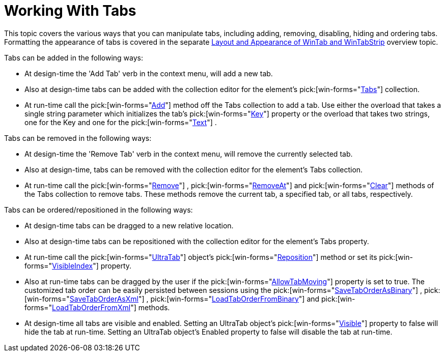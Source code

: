 ﻿////

|metadata|
{
    "name": "wintab-working-with-tabs",
    "controlName": ["WinTab"],
    "tags": ["Events","How Do I"],
    "guid": "{0FD177F6-4BED-43A5-89A5-7613C347F656}",  
    "buildFlags": [],
    "createdOn": "2005-07-07T00:00:00Z"
}
|metadata|
////

= Working With Tabs

This topic covers the various ways that you can manipulate tabs, including adding, removing, disabling, hiding and ordering tabs. Formatting the appearance of tabs is covered in the separate link:wintab-layout-and-appearance-of-wintab-and-wintabstrip.html[Layout and Appearance of WinTab and WinTabStrip] overview topic.

Tabs can be added in the following ways:

* At design-time the 'Add Tab' verb in the context menu, will add a new tab.
* Also at design-time tabs can be added with the collection editor for the element's  pick:[win-forms="link:{ApiPlatform}win.ultrawintabcontrol{ApiVersion}~infragistics.win.ultrawintabcontrol.ultratabscollection.html[Tabs]"]  collection.
* At run-time call the  pick:[win-forms="link:{ApiPlatform}win.ultrawintabcontrol{ApiVersion}~infragistics.win.ultrawintabcontrol.ultratabscollection~add.html[Add]"]  method off the Tabs collection to add a tab. Use either the overload that takes a single string parameter which initializes the tab's  pick:[win-forms="link:{ApiPlatform}win.ultrawintabcontrol{ApiVersion}~infragistics.win.ultrawintabcontrol.ultratab~key.html[Key]"]  property or the overload that takes two strings, one for the Key and one for the  pick:[win-forms="link:{ApiPlatform}win.ultrawintabcontrol{ApiVersion}~infragistics.win.ultrawintabcontrol.ultratab~text.html[Text]"] .

Tabs can be removed in the following ways:

* At design-time the 'Remove Tab' verb in the context menu, will remove the currently selected tab.
* Also at design-time, tabs can be removed with the collection editor for the element's Tabs collection.
* At run-time call the  pick:[win-forms="link:{ApiPlatform}win.ultrawintabcontrol{ApiVersion}~infragistics.win.ultrawintabcontrol.ultratabscollection~remove(ultratab).html[Remove]"] ,  pick:[win-forms="link:{ApiPlatform}win.ultrawintabcontrol{ApiVersion}~infragistics.win.ultrawintabcontrol.ultratabscollection~removeat.html[RemoveAt]"]  and  pick:[win-forms="link:{ApiPlatform}win.ultrawintabcontrol{ApiVersion}~infragistics.win.ultrawintabcontrol.ultratabscollection~clear.html[Clear]"]  methods of the Tabs collection to remove tabs. These methods remove the current tab, a specified tab, or all tabs, respectively.

Tabs can be ordered/repositioned in the following ways:

* At design-time tabs can be dragged to a new relative location.
* Also at design-time tabs can be repositioned with the collection editor for the element's Tabs property.
* At run-time call the  pick:[win-forms="link:{ApiPlatform}win.ultrawintabcontrol{ApiVersion}~infragistics.win.ultrawintabcontrol.ultratab.html[UltraTab]"]  object's  pick:[win-forms="link:{ApiPlatform}win.ultrawintabcontrol{ApiVersion}~infragistics.win.ultrawintabcontrol.ultratab~reposition.html[Reposition]"]  method or set its  pick:[win-forms="link:{ApiPlatform}win.ultrawintabcontrol{ApiVersion}~infragistics.win.ultrawintabcontrol.ultratab~visibleindex.html[VisibleIndex]"]  property.
* Also at run-time tabs can be dragged by the user if the  pick:[win-forms="link:{ApiPlatform}win.ultrawintabcontrol{ApiVersion}~infragistics.win.ultrawintabcontrol.ultratabcontrolbase~allowtabmoving.html[AllowTabMoving]"]  property is set to true. The customized tab order can be easily persisted between sessions using the  pick:[win-forms="link:{ApiPlatform}win.ultrawintabcontrol{ApiVersion}~infragistics.win.ultrawintabcontrol.ultratabcontrolbase~savetaborderasbinary.html[SaveTabOrderAsBinary]"] ,  pick:[win-forms="link:{ApiPlatform}win.ultrawintabcontrol{ApiVersion}~infragistics.win.ultrawintabcontrol.ultratabcontrolbase~savetaborderasxml.html[SaveTabOrderAsXml]"] ,  pick:[win-forms="link:{ApiPlatform}win.ultrawintabcontrol{ApiVersion}~infragistics.win.ultrawintabcontrol.ultratabcontrolbase~loadtaborderfrombinary.html[LoadTabOrderFromBinary]"]  and  pick:[win-forms="link:{ApiPlatform}win.ultrawintabcontrol{ApiVersion}~infragistics.win.ultrawintabcontrol.ultratabcontrolbase~loadtaborderfromxml.html[LoadTabOrderFromXml]"]  methods.
* At design-time all tabs are visible and enabled. Setting an UltraTab object's  pick:[win-forms="link:{ApiPlatform}win.ultrawintabcontrol{ApiVersion}~infragistics.win.ultrawintabcontrol.ultratab~visible.html[Visible]"]  property to false will hide the tab at run-time. Setting an UltraTab object's Enabled property to false will disable the tab at run-time.
